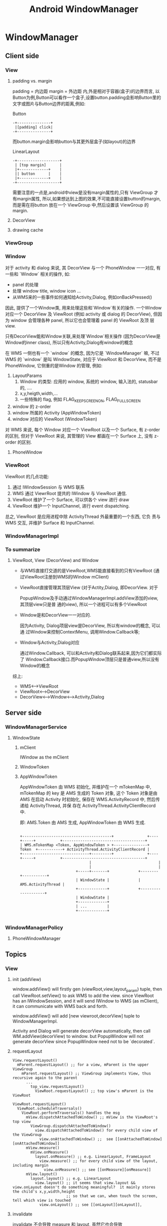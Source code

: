 #+TITLE: Android WindowManager
* WindowManager
** Client side
*** View
**** padding vs. margin
padding = 内边距
margin =  外边距
内,外是相对于容器(盒子)的边界而言, 以Button为例,Button可以看作一个盒子,设置button.padding会影响Button里的文字或图片与Button边界的距离,例如:

Button
#+BEGIN_EXAMPLE
       -+---------------+
       	|[padding] click|
       -+---------------+
#+END_EXAMPLE

而button.margin会影响button与其更外层盒子(如layout)的边界

LinearLayout
#+BEGIN_EXAMPLE
       -+-------------------+
       	| [top margin] 	    |
       	|+-------------+    |
       	|| button      |    |
       	|+-------------+    |
       -+-------------------+
#+END_EXAMPLE

需要注意的一点是,android中view是没有margin属性的,只有 ViewGroup 才有margin属性, 所以,如果想达到上图的效果,不可能直接设置button的margin,而是需在将button
放在一个 ViewGroup 中,然后设置该 ViewGroup 的margin.

**** DecorView
**** drawing cache
*** ViewGroup
*** Window
对于 activity 和 dialog 来说, 其 DecorView 与一个 PhoneWindow 一一对应,
有一些和 `Window` 相关的操作, 如:

 - panel 的处理
 - 处理 window title, window icon ...
 - 从WMS来的一些事件如何通知给Activity,Dialog, 例如onBackPressed()

因此, 提供了一个Window类, 用来处理这些和`Window`有关的操作. 一个Window
对应一个 DecorView 及 ViewRoot (例如 activity 或 dialog 的 DecorView),
但因为 window 会管理各种 panel, 所以它也会管理着 panel 的 ViewRoot 及顶
层 view. 

只有DecorView能和Window关联,来处理`Window`相关操作 (因为DecorView是
Window的inner class), 所以只有Activity,Dialog有window的概念

在 WMS 一侧也有一个 `window` 的概念, 因为它是 `WindowManager` 嘛, 不过
WMS 的 `window` 是叫 WindowState, 对应于 ViewRoot 和 DecorView, 而不是
PhoneWindow, 它侧重的是Window 的管理, 例如:

1. LayoutParams
   1. Window 的类型: 应用的 window, 系统的 window, 输入法的, statusbar 的, ....
   2. x,y,heigth,width,...
   3. 一些特殊的 flag, 例如 FLAG_KEEP_SCREEN_ON, FLAG_FULLSCREEN
2. window 的 z-order
3. window 所属的 Activity (AppWindowToken)
4. window 对应的 ViewRoot (WindowToken)

对 WMS 来说, 每个 Window 对应一个 ViewRoot 以及一个 Surface, 有
z-order 的区别, 但对于 ViewRoot 来说, 其管理的 View 都画在一个
Surface 上, 没有 z-order 的区别.

**** PhoneWindow
*** ViewRoot

ViewRoot 的几点功能:

1. 通过 IWindowSession 与 WMS 联系
2. WMS 通过 ViewrRoot 提共的 IWindow 与 ViewRoot 通信.
3. ViewRoot 维护了一个 Surface, 可以供各个 view 进行 draw
4. ViewRoot 维护一个 InputChannel, 进行 event dispatching.

总之, ViewRoot 是应用进程中除 ActivityThread 外最重要的一个东西, 它负
责与 WMS 交互, 并维护 Surface 和 InputChannel.

*** WindowManagerImpl
*** To summarize
**** ViewRoot, View (DecorView) and Window
- 与WMS直接打交道的是ViewRoot,WMS能直接看到的只有ViewRoot (通过ViewRoot注册到WMS的IWindow mClient)

- ViewRoot直接管理其顶层View (对于Actity,Dialog, 即DecorView. 对于

  PopupWindow及手动通过WindowManagerImpl.addView添加的view, 其顶层view只是普
  通的view), 所以一个进程可以有多个ViewRoot

- Window是和DecorView一一对应的.

  因为Activity, Dialog项层view是DecorView, 所以有window的概念, 可以通
  过Window来控制ContextMenu, 调用Window.Callback等;

- Window与Activity,Dialog对应

  通过Window.Callback, 可以和Activity和Dialog联系起来,因为它们都实际了
  Window.Callback接口.而PopupWindow顶层只是普通view,所以没有Window的概念

综上:
  - WMS<-->ViewRoot
  - ViewRoot<-->DecorView
  - DecorView<-->Window<-->Activity,Dialog
** Server side
*** WindowManagerService
**** WindowState
***** mClient
IWindow as the mClient
***** WindowToken
***** AppWindowToken

AppWindowToken 由 WMS 初始化, 并维护在一个 mTokenMap 中, mTokenMap 的
key 是 AMS 生成的 Token 对象, 这个 Token 对象是由 AMS 在启动 Activity
时初始化, 保存在 WMS.ActivityRecord 中, 然后传递给 ActivityThread, 并保
存在 ActivityThread.ActivityClientRecord 中.

即: AMS.Token 由 AMS 生成, AppWindowToken 由 WMS 生成.

#+BEGIN_EXAMPLE

 +----------------------------------------+               +----+-----+           +-------------------------------------+
 | WMS.mTokenMap <Token, AppWindowToken > +---------------+   Token  +-----------+ ActivityThread.ActivityClientRecord |
 +------------------------------+---------+               +----+-----+           +-------------------------------------+
                                |                              |
                                |                              |
                          +-----+-------+             +--------+-----------+
                          | WindowState |             | AMS.ActivityThread |
                          +-------------+             +--------------------+
                          | WindowState |
                          +-------------+
                          | ...         |
                          +-------------+

#+END_EXAMPLE

*** WindowManagerPolicy
**** PhoneWindowManager
** Topics
*** View
**** init (addView)
window.addView() will firstly gen (viewRoot,view,layout_param) tuple,
then call ViewRoot.setView() to ask WMS to add the view. since
ViewRoot has an IWindowSession, and it will send IWindow to WMS (as
mClient), it can communicate with WMS back and forth.

window.addView() will add [new viewroot,decorView] tuple to
WindowManagerImpl.

Activity and Dialog will generate decorView automatically, then call
WM.addView(decorView) to window.  but PopupWindow will not generate
decorView since PopupWindow need not to be `decorated`.
**** requestLayout
#+BEGIN_SRC text
  View.requestLayout()
    mParent.requestLayout() ;; for a view, mParent is the upper ViewGroup
      mParent.requestLayout() ;; ViewGroup implements View, thus recursive again to the parent
        ...
          top_view.requestLayout()
            ViewRoot.requestLayout() ;; top view's mParent is the ViewRoot
#+END_SRC

#+BEGIN_SRC text
  ViewRoot.requestLayout()
    ViewRoot.scheduleTraversals()
      ViewRoot.performTraversals() handles the msg
        mView.dispatchAttachedToWindow() ;; mView is the ViewRoot's top view
          ViewGroup.dispatchAttachedToWindow()
            view.dispatchAttachedToWindow() for every child view of the ViewGroup
              view.onAttachedToWindow() ;;  see [[onAttachedToWindow][onAttachedToWindow]]
        mView.measure()
          mView.onMeasure()
            layout.onMeasure() ;; e.g. LinearLayout, FrameLayout
              view.measure() ;; for every child view of the layout, including margin
                view.onMeasure() ;; see [[onMeasure][onMeasure]]
        mView.layout()
          layout.layout() ;; e.g. LinearLayout
            view.layout() ;; it seems that view.layout && view.onLayout doesn't do something meaningful?  it mainly stores the child's x,y,width,height
                          ;; so that we can, when touch the screen, tell which view is touched
              view.onLayout() ;; see [[onLayout][onLayout]],
#+END_SRC
**** invalidate

invalidate 不会导致 measure 和 layout, 虽然它也会导致
performTraversals, 但在 traversal 过程中因为 layoutRequested 为false,
导致 measure, layout 都不执行, 只执行最后一步 draw 操作.

另外, invalidate 可以指定一个 dirty rect (不指定时 dirty rect 为整个
window), 这样 canvas 在 draw 的过程中可以忽略那个不在这个 dirty rect
中的那些 view (通过 canvas.quickReject), 实现局部刷新.

- invalidate 与 requestLayout 的不同
  invalidate 只会导致 draw (可能只是 dirty 部分的 draw), 但
  requestLayout 会导致整个 windows 的 measure, layout, draw

**** measure
**** layout
***** android:layout_gravity & android:gravity
during onMeasure, view's size is fixed, after-wards, ViewGroup.onLayout will re-position children views and invoke child.onLayout to notify children
for their position.

- similar with android:height, only a few views or ViewGroup has the android:gravity property.
  e.g. TextView has the android:gravity property, so that the inner text can be positioned to top/bottom/left/right
  LinearLayout also has the android:gravity, which control Linear Layout's children's gravity as a whole.
******* How does LinearLayout make use of gravity.
- for *Vertical* LinearLayout with layout_height= *fill_parent* :
  vertical LinearLayout can only set it's android:gravity to `top,bottom,center_vertical`, which can move the children as a whole in
  vertical direction.
  vertical LinearLayout's child can set their android:layout_gravity to `left,right,center_horizontal`,which can move a single child view
  in the horizontal direction.

  that is, if u want to position a view in vertical LinearLayout to right-bottom, u can:
  - set LinearLayout.android:gravity to bottom
  - set view.android:layout_gravity to right

#+BEGIN_EXAMPLE
	    vertical LinearLayout      	       	      set android:gravity to bottom   		& set view1.layout_gravity to right
	   -+-----------------------+                -+-----------------------+                -+--------------------------+
	    |-+-------------+	    |		      |			      |		       	|		 	   |
	    | |	 view1	    |	    |		      |			      |		       	|		 	   |
	    | |	      	    |	    |		      |			      |		       	|		 	   |
	    |-+-------------+	    |		      |			      |		       	|		 	   |
	    | |	 view2	    |	    |		      | 		      |		       	|		 	   |
	    | |		    |	    |		      | 		      |		       	|		 	   |
	    |-+-------------+	    |		      |-+--------------+      |		       	|  	    -+-----------+ |
	    |			    |		      |	|  view1       |      |		       	|  	     |	view1	 | |
	    |			    |		      |	|  	       |      |		       	|      	     | 	     	 | |
	    |			    |		      |-+--------------+      |		       	| -+---------+--+--------+ |
	    |			    |		      |	|  view2       |      |		       	|  |  view2    	|    	   |
	    |			    |		      |	|      	       |      |		       	|  |		|    	   |
	    |			    |		      |-+--------------+      |		       	| -+------------+  	   |
	   -+-----------------------+		     -+-----------------------+		       -+--------------------------+
#+END_EXAMPLE

- for horizontal LinearLayout:
	  vice-versa

**** draw
see also [[android graphics]]
**** focus switching
when press 'left' key, how the focus is changed?

1. when viewRoot got the key event, it will firstly call
   'dispatchKeyEventToViewHierachy' to dispatch the key event to it's
   correspondingg top level viw (i.e. DecorView)
2. If the key event is not handled by the view hierachy, viewRoot will
   call 'findFocus' to find next focus in 'handleFinishedEvent'
3. If the current focused view has set 'focus:right...' properties,
   viewRoot will call view.findViewById to find the next focus, or
   find the nearest focusable view in a specified rectangle area.

*** ViewRoot
**** init
*** WindowToken, AppWindowToken and WindowState
[[http://blog.csdn.net/luoshengyang/article/details/8498908][Android窗口管理服务WindowManagerService对窗口的组织方式分析]]

**** addWindow
Activity, Service, IME 等都可以 addWindow, 但有时 addWindow 会出错, 这
是为何?

1. 对于 sevice 来说, 为何可以显示 toast, 却不可以显示 dialog?
2. service 如何显示一个 window ?
3. activity 挂掉后再显示一个 window 为何报错?
4. IME, wallpaper 的 window 是怎么个情况? 是否受 activity 的生命期的控
   制?

***** Activity
#+BEGIN_SRC text
  startActivityLocked()
    mService.mWindowManager.addAppToken(addPos, r.appToken,...)
      mTokenMap.put(token.asBinder(), wtoken);
#+END_SRC

即 Activity 启动后, WMS.mTokenMap 中会新增一项对应于该 Activity 的
WindowToken (实际上为 AppWindowToken)

***** Service
Service 启动时不会于 PMS 添加任何 token

***** IME
#+BEGIN_SRC text
  InputBindResult startInputInnerLocked()
    mCurToken = new Binder();
    mIWindowManager.addWindowToken(mCurToken,WindowManager.LayoutParams.TYPE_INPUT_METHOD);
#+END_SRC

***** addWindow
#+BEGIN_SRC text
  WMS.addWindow(Session session, IWindow client, ...)
    WindowToken token = mTokenMap.get(attrs.token);
    // 对于 Activity 来说, token 肯定不为 null, 并且 token 应该是
    // 一个 AppWindowToken

    // 对于 Service 来说, token 可能为 null (因为 service 启动时没有注册
    // 任何 token), 也可能不为 null (例如之前 show 过 toast, 详见
    // addToToken 变量)

    // 对于 IME 来说, token 应该不为 null, 因为 startInputInnerLocked 会
    // 注册一个 WindowToken (非 AppWindowToken)

    if (token == null):
      if (attrs.type >= FIRST_APPLICATION_WINDOW
        && attrs.type <= LAST_APPLICATION_WINDOW):
        error;
        // 要显示一个应用 window 但 token 为 null? 意味着 activity 已经 destroy
      if (attrs.type == TYPE_INPUT_METHOD):
        error;
        // 不可能的情况, 因为 startInputInnerLocked 会注册一个 WindowToken
      else:
        token = new WindowToken(this, attrs.token, -1, false);
        addToToken = true;
        // 其他类型的 window type ? 例如 toast, 或系统 dialog
        // 添加一个新 token
    elseif attrs.type >= FIRST_APPLICATION_WINDOW
           && attrs.type <= LAST_APPLICATION_WINDOW):
      // token 不为 null, 或 type 为应用
      AppWindowToken atoken = token.appWindowToken;
      if (atoken == null):
        // token 不是一个 AppWindowToken 却要显于一个 app window, 报错
        error;
    elseif (attrs.type == TYPE_INPUT_METHOD):
      if (token.windowType != TYPE_INPUT_METHOD):
        // token 不是 null, token 的类型不符, 报错
        error;
     win = new WindowState(this, session, client, token,..)
     if (addToToken):
       mTokenMap.put(attrs.token, token);

#+END_SRC

*** Activity window size
http://blog.csdn.net/luoshengyang/article/details/8479101
*** window z-order
[[http://blog.csdn.net/luoshengyang/article/details/8570428][Android窗口管理服务WindowManagerService计算窗口Z轴位置的过程分析]]
*** App Transition
**** overridePendingTransition
*** Starting Window
WMS.setAppStartingWindow
*** Event Dispatching
see also [[Android Event Dispatching]]
*** 从 startActivity 到显示的过程

#+BEGIN_SRC plantuml :file start_activity.png
box "app 1"
participant  previouse_activity as prev_act
end box

box "system_server"
participant  ActivityManagerService as ams
participant  WindowManagerService as wms
end box

box "app 2"
participant  ActivityThread as at
participant  WindowManagerImpl as wmi
participant  ViewRootImpl as vri
participant  Activity as act
end box

prev_act -> ams : startActivity
ams -> wms : setAppStartingWindow
activate wms
wms -> wms : addStartingWindow
deactivate wms

ams -> ams : resumeTopActivityLocked
activate ams
ams -> prev_act : pauseActivity
deactivate ams
activate prev_act
prev_act -> ams : activityPaused
deactivate prev_act
ams -> at : startProcessLocked
activate at
at -> ams : attachApplication
deactivate at
activate ams
ams -> at : bindApplication
ams -> at : scheduleLaunchActivity
deactivate ams
at -> act : onCreate
at -> act : onStart
at -> act : onResume
act -> act : inflating views
act -> wmi : addView
wmi -> vri : performTraversals
activate vri
vri -> vri : dispatchAttachedToWindow
vri -> wms : requestLayout
activate wms
wms --> vri : return windows size
deactivate wms
vri -> vri : onMeasure
vri -> vri : onLayout
vri -> vri : onDraw
vri -> wms: finishDrawing
deactivate vri
activate wms
wms -> wms : performShowLocked
wms -> wms : removeStartingWindow
activate wms
deactivate wms
deactivate wms
#+END_SRC
